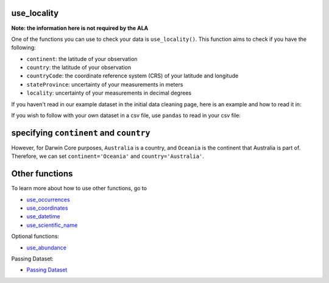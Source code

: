 .. _use_locality:

use_locality
--------------------

**Note: the information here is not required by the ALA**

One of the functions you can use to check your data is ``use_locality()``.  
This function aims to check if you have the following:

- ``continent``: the latitude of your observation
- ``country``: the latitude of your observation
- ``countryCode``: the coordinate reference system (CRS) of your latitude and longitude
- ``stateProvince``: uncertainty of your measurements in meters
- ``locality``: uncertainty of your measurements in decimal degrees

If you haven't read in our example dataset in the initial data cleaning page, 
here is an example and how to read it in:

.. prompt:: python

    >>> import galaxias
    >>> import pandas as pd
    >>> occ = pd.DataFrame(
    ...     {'species': ['Callocephalon fimbriatum', 'Eolophus roseicapilla'], 
    ...     'latitude': [-35.310, '-35.273'], 
    ...     'longitude': [149.125, 149.133], 
    ...     'date': ['14-01-2023', '15-01-2023'], 
    ...     'status': ['present', 'present']}
    ... )
    >>> my_dwca = galaxias.dwca(occurrences=occ)

If you wish to follow with your own dataset in a csv file, use ``pandas`` to read 
in your csv file:

.. prompt:: python

    >>> import pandas as pd
    >>> my_dwca = galaxias.dwca(occurrences='<YOUR-FILENAME>.csv')

specifying ``continent`` and ``country``
--------------------------------------------

.. prompt:: python

    >>> my_dwca.use_locality(continent='Australia')

.. program-output:: python galaxias_user_guide/independent_observations/data_cleaning.py 29

However, for Darwin Core purposes, ``Australia`` is a country, and ``Oceania`` is the 
continent that Australia is part of.  Therefore, we can set ``continent='Oceania'`` and 
``country='Australia'``.

.. prompt:: python

    >>> my_dwca.use_locality(continent='Oceania',country='Australia')

.. program-output:: python galaxias_user_guide/independent_observations/data_cleaning.py 30

Other functions
---------------------------------------

To learn more about how to use other functions, go to 

- `use_occurrences <use_occurrences.html>`_
- `use_coordinates <use_coordinates.html>`_
- `use_datetime <use_datetime.html>`_
- `use_scientific_name <use_scientific_name.html>`_

Optional functions:

- `use_abundance <use_abundance.html>`_

Passing Dataset:

- `Passing Dataset <passing_dataset.html>`_